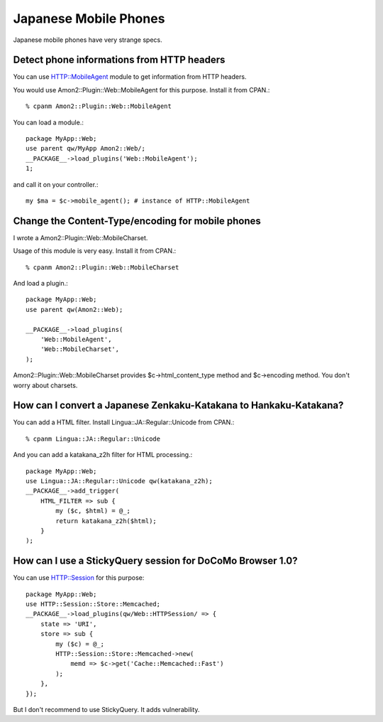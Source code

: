 Japanese Mobile Phones
======================

Japanese mobile phones have very strange specs.

Detect phone informations from HTTP headers
-------------------------------------------

You can use HTTP::MobileAgent module to get information from HTTP headers.

You would use Amon2::Plugin::Web::MobileAgent for this purpose. Install it from CPAN.::

    % cpanm Amon2::Plugin::Web::MobileAgent

You can load a module.::

    package MyApp::Web;
    use parent qw/MyApp Amon2::Web/;
    __PACKAGE__->load_plugins('Web::MobileAgent');
    1;

and call it on your controller.::

    my $ma = $c->mobile_agent(); # instance of HTTP::MobileAgent

Change the Content-Type/encoding for mobile phones
--------------------------------------------------

I wrote a Amon2::Plugin::Web::MobileCharset.

Usage of this module is very easy. Install it from CPAN.::

    % cpanm Amon2::Plugin::Web::MobileCharset

And load a plugin.::

    package MyApp::Web;
    use parent qw(Amon2::Web);

    __PACKAGE__->load_plugins(
        'Web::MobileAgent',
        'Web::MobileCharset',
    );

Amon2::Plugin::Web::MobileCharset provides $c->html_content_type method and $c->encoding method. You don't worry about charsets.

How can I convert a Japanese Zenkaku-Katakana to Hankaku-Katakana?
------------------------------------------------------------------

You can add a HTML filter. Install Lingua::JA::Regular::Unicode from CPAN.::

    % cpanm Lingua::JA::Regular::Unicode

And you can add a katakana_z2h filter for HTML processing.::

    package MyApp::Web;
    use Lingua::JA::Regular::Unicode qw(katakana_z2h);
    __PACKAGE__->add_trigger(
        HTML_FILTER => sub {
            my ($c, $html) = @_;
            return katakana_z2h($html);
        }
    );

How can I use a StickyQuery session for DoCoMo Browser 1.0?
-----------------------------------------------------------

You can use HTTP::Session for this purpose::

    package MyApp::Web;
    use HTTP::Session::Store::Memcached;
    __PACKAGE__->load_plugins(qw/Web::HTTPSession/ => {
        state => 'URI',
        store => sub {
            my ($c) = @_;
            HTTP::Session::Store::Memcached->new(
                memd => $c->get('Cache::Memcached::Fast')
            );
        },
    });

But I don't recommend to use StickyQuery. It adds vulnerability.

